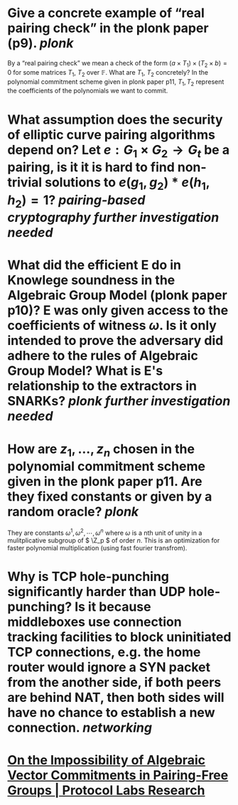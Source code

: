* Give a concrete example of “real pairing check” in the plonk paper (p9). [[plonk]] 
By a “real pairing check” we mean a check of the form \( (a \times T_1) \times (T_2 \times b) = 0 \)
for some matrices \( T_1 \), \( T_2 \) over \( \mathbb{F} \). What are \( T_1 \), \( T_2 \) concretely?
In the polynomial commitment scheme given in plonk paper p11, \( T_1, T_2 \) represent the coefficients of the polynomials we want to commit.
* What assumption does the security of elliptic curve pairing algorithms depend on? Let \( e: G_1 \times G_2 \to G_t \) be a pairing,  is it it is hard to find non-trivial solutions to \( e(g_1, g_2) * e(h_1, h_2) = 1 \)? [[pairing-based cryptography]] [[further investigation needed]]
* What did the efficient E do in Knowlege soundness in the Algebraic Group Model (plonk paper p10)? E was only given access to the coefficients of witness \( \omega \). Is it only intended to prove the adversary did adhere to the rules of Algebraic Group Model? What is E's relationship to the extractors in SNARKs? [[plonk]] [[further investigation needed]]
* How are \( z_1, \dots, z_n\) chosen in the polynomial commitment scheme given in the plonk paper p11. Are they fixed constants or given by a random oracle? [[plonk]]
They are constants \( \omega^1, \omega^2, \cdots, \omega^n \) where \( \omega \) is a nth unit of unity  in a mulitplicative subgroup of \( \Z_p \) of order \( n \). This is an optimization for faster polynomial multiplication (using fast fourier transfrom).
* Why is TCP hole-punching significantly harder than UDP hole-punching? Is it because middleboxes use connection tracking facilities to block uninitiated TCP connections, e.g. the home router would ignore a SYN packet from the another side, if both peers are behind NAT, then both sides will have no chance to establish a new connection. [[networking]]
* [[https://research.protocol.ai/publications/on-the-impossibility-of-algebraic-vector-commitments-in-pairing-free-groups/][On the Impossibility of Algebraic Vector Commitments in Pairing-Free Groups | Protocol Labs Research]]